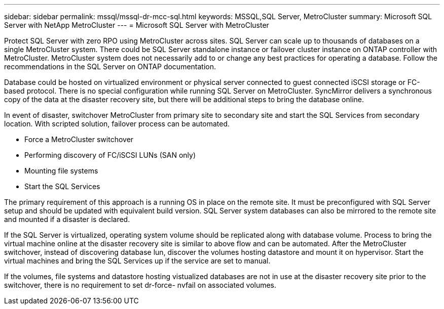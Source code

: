 ---
sidebar: sidebar
permalink: mssql/mssql-dr-mcc-sql.html
keywords: MSSQL,SQL Server, MetroCluster
summary: Microsoft SQL Server with NetApp MetroCluster
---
= Microsoft SQL Server with MetroCluster

[.lead]
Protect SQL Server with zero RPO using MetroCluster across sites. SQL Server can scale up to thousands of databases on a single MetroCluster system. There could be SQL Server standalone instance or failover cluster instance on ONTAP controller with MetroCluster. MetroCluster system does not necessarily add to or change any best practices for operating a database. Follow the recommendations in the SQL Server on ONTAP documentation.

Database could be hosted on virtualized environment or physical server connected to guest connected iSCSI storage or FC-based protocol. There is no special configuration while running SQL Server on MetroCluster. SyncMirror delivers a synchronous copy of the data at the disaster recovery site, but there will be additional steps to bring the database online. 

In event of disaster, switchover MetroCluster from primary site to secondary site and start the SQL Services from secondary location. With scripted solution, failover process can be automated. 

* Force a MetroCluster switchover
* Performing discovery of FC/iSCSI LUNs (SAN only)
* Mounting file systems 
* Start the SQL Services

The primary requirement of this approach is a running OS in place on the remote site. It must be preconfigured with SQL Server setup and should be updated with equivalent build version. SQL Server system databases can also be mirrored to the remote site and mounted if a disaster is declared.

If the SQL Server is virtualized, operating system volume should be replicated along with database volume. Process to bring the virtual machine online at the disaster recovery site is similar to above flow and can be automated. After the MetroCluster switchover, instead of discovering database lun, discover the volumes hosting datastore and mount it on hypervisor. Start the virtual machines and bring the SQL Services up if the service are set to manual. 

If the volumes, file systems and datastore  hosting vistualized databases are not in use at the disaster recovery site prior to the switchover, there is no requirement to set dr-force- nvfail on associated volumes.
